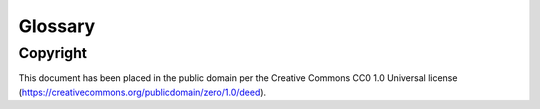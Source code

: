 ========
Glossary
========

.. glossary::

  Message Broker
    `Enterprise Integration Patterns`_ defines a `Message Broker`_ as an architectural
    building block that can receive :term:`messages <Message>` from
    multiple destinations, determine the correct destination and route the message
    to the correct channel.

  Message
    `Enterprise Integration Patterns`_ defines a `Message`_ as  data record that
    the messaging system can transmit through a message channel.

  Command Message
    `Enterprise Integration Patterns`_ defines a `Command Message`_ as a
    :term:`Message` which instructs a worker to execute a task.

  Event Message
    `Enterprise Integration Patterns`_ defines an `Event Message`_ as a
    :term:`Message` which indicates that an event has occurred.

  Document Message
    `Enterprise Integration Patterns`_ defines a `Document Message`_ as a
    :term:`Message` containing data from a data source.

  Service Activator
    `Enterprise Integration Patterns`_ defines a `Service Activator`_ as a
    one-way (request only) or two-way (request-reply) adapter between the
    :term:`Message` and the service it invokes.
    The service can be a simple as a method call.
    The activator handles all of the messaging details and invokes the service
    like any other client, such that the service doesn’t even know it’s being
    invoked through messaging.

  Idempotent Receiver
    `Enterprise Integration Patterns`_ defines an `Idempotent Receiver`_ as a
    component that can safely receive the same message multiple times
    but will produce the same side effects when facing duplicated messages.

  Message Dispatcher

    `Enterprise Integration Patterns`_ defines a `Message Dispatcher`_ as a
    component that will consume messages from a channel and distribute them to
    performers.

  Circuit Breaker
    Martin Fowler defines a `Circuit Breaker`_ in the following fashion:

      The basic idea behind the circuit breaker is very simple.
      You wrap a protected function call in a circuit breaker object, which monitors
      for failures.
      Once the failures reach a certain threshold, the circuit breaker trips,
      and all further calls to the circuit breaker return with an error,
      without the protected call being made at all.
      Usually you'll also want some kind of monitor alert if the circuit breaker
      trips.

  CAP Theorem
    The `CAP theorem`_ categorizes systems into three categories:

    * CP (:term:`Consistent <Consistency>` and :term:`Partition Tolerant`) — At first glance, the CP category is confusing, i.e., a system that is consistent and partition tolerant but never available. CP is referring to a category of systems where availability is sacrificed only in the case of a network partition.
    * CA (:term:`Consistent <Consistency>` and :term:`Available <Availability>`) — CA systems are consistent and available systems in the absence of any network partition. Often a single node's DB servers are categorized as CA systems. Single node DB servers do not need to deal with partition tolerance and are thus considered CA systems. The only hole in this theory is that single node DB systems are not a network of shared data systems and thus do not fall under the preview of CAP.
    * AP (:term:`Available <Availability>` and :term:`Partition Tolerant`) — These are systems that are available and partition tolerant but cannot guarantee consistency.

  Consistency
    A guarantee that every node in a distributed cluster returns the same, most recent, successful write.
    Consistency refers to every client having the same view of the data.
    There are various types of consistency models.
    Consistency in CAP (used to prove the theorem) refers to linearizability or sequential consistency, a very strong form of consistency.

  Availability
    Every non-failing node returns a response for all read and write requests in a reasonable amount of time.
    The key word here is every.
    To be available, every node on (either side of a network partition) must be able to respond in a reasonable
    amount of time.

  Partition Tolerant
    The system continues to function and upholds its consistency guarantees in spite of network partitions. Network partitions are a fact of life.
    Distributed systems guaranteeing partition tolerance can gracefully recover from partitions once the partition heals.

  Fault Tolerance
    TODO

  Network Resilience
    According to Wikipedia `Network Resilience`_ is:

      In computer networking: resilience is the ability to provide and maintain
      an acceptable level of service in the face of faults and challenges to
      normal operation.”
      Threats and challenges for services can range from simple misconfiguration
      over large scale natural disasters to targeted attacks.
      As such, network resilience touches a very wide range of topics.
      In order to increase the resilience of a given communication network,
      the probable challenges and risks have to be identified
      and appropriate resilience metrics have to be defined
      for the service to be protected.

  Monitoring
    According to `fastly`_ monitoring is:

      The activity of observing the state of a system over time.
      It uses instrumentation for problem detection, resolution,
      and continuous improvement.
      Monitoring alerts are reactive–they tell you when a known issue has
      already occurred
      (i.e. maybe your available memory is too low or you need more compute).
      Monitoring provides automated checks that you can execute against a
      distributed system to make sure that none of the things you predicted
      signify any trouble.
      While monitoring these known quantities is important,
      the practice also has limitations, including the fact that you are only
      looking for known issues. Which begs an important question,
      “what about the problems that you didn’t predict?”

  Observability
    According to Wikipedia in the context of control theory `Observability`_ is:

      In control theory, observability is a measure of how well internal states
      of a system can be inferred from knowledge of its external outputs.

    In the context of distributed systems observability is a super-set of
    :term:`Monitoring`.

    According to `fastly`_ the three pillars of observability are:

      Logs: Logs are a verbose representation of events that have happened.
      Logs tell a linear story about an event using string processing
      and regular expressions.
      A common challenge with logs is that if you haven’t properly indexed
      something, it will be difficult to find due to the sheer volume of
      log data.
      Traces: A trace captures a user’s journey through your application.
      Traces provide end-to-end visibility and are useful when you need to
      identify which components cause system errors, find performance
      bottlenecks, or monitor flow through modules.
      Metrics: Metrics can be either a point in time or monitored over
      intervals.
      These data points could be counters, gauges, etc.
      They typically represent data over intervals, but sometimes sacrifice
      details of an event in order to present data that is easier to assimilate.

  Structured Logging
    Structured Logging is a method to make log messages easy to process
    by machines.
    A usual log message is a timestamp, level and a message string.
    The context describing the logged event is embedded inside the message
    string.
    A structured log message store their context in a predetermined message
    format which allows machines to parse them more easily.

  JSON
    JSON stands for JavaScript Object Notation, which is a way to format data so
    that it can be transmitted from one place to another, most commonly between
    a server and a Web application.

  stdout
    Stdout, also known as standard output, is the default file descriptor
    where a process can write output.

  Service Locator
    Martin Fowler defines a `Service Locator`_ in the following fashion:

      The basic idea behind a service locator is to have an object that knows
      how to get hold of all of the services that an application might need.
      So a service locator for this application would have a method that returns
      a movie finder when one is needed.

  GIL
    The Global Interpreter Lock, abbreviated as the `GIL`_ is a mutex which
    prevents executing threads in parallel if both are about to execute a python
    bytecode.

    This is by design since Python has many atomic operations and maintaining
    individual locks on each object results in slower execution.

    Depending on the implementation, a thread may be forced to release the `GIL`_
    when a condition is met. In CPython's implementation of Python 3,
    a thread is forced to release the `GIL`_ after a it executes for a period of
    time.

    A thread may also release the `GIL`_ voluntarily when it uses a system call
    or when a C extension instructs to do so.

  IPC
    According to Wikipedia `Inter-process Communication`_:

      refers specifically to the mechanisms an operating system provides to allow
      the processes to manage shared data.
      Typically, applications can use IPC, categorized as clients and servers,
      where the client requests data and the server responds to client requests.
      Many applications are both clients and servers, as commonly seen in
      distributed computing.

      There are many `approaches <https://en.wikipedia.org/wiki/Inter-process_communication#Approaches>`_
      to IPC. Some of them are available in all operating systems, some are
      only available in specific operating systems.

  Task
    A task is a unit of business logic that is completely independent and can be
    executed regardless of the execution platform.

  Domain Model
    Martin Fowler defines a `Domain Model`_ in the following fashion:

      An object model of the domain that incorporates both behavior and data.

  Domain Event
    Martin Fowler defines a `Domain Event`_ in the following fashion:

      I go to Babur's for a meal on Tuesday, and pay by credit card.
      This might be modeled as an event, whose event type is 'make purchase',
      whose subject is my credit card, and whose occurred date is Tuesday.
      If Babur's uses an old manual system and doesn't transmit the transaction
      until Friday, the noticed date would be Friday.

      Things happen. Not all of them are interesting, some may be worth
      recording but don't provoke a reaction.
      The most interesting ones cause a reaction.
      Many systems need to react to interesting events.
      Often you need to know why a system reacts in the way it did.

      By funneling inputs to a system into streams of Domain Event you can keep
      a record of all the inputs to a system.
      This helps you organize your processing logic, and also allows you to keep
      an audit log of the inputs to the system.

  Ubiquitous Language
    TODO

  Result Backend
    TODO

  Celery Master
    TODO

  Celery Worker
    TODO

  Celery Multi
    TODO

  Celery Beat
    TODO

  Flower
    TODO

  Cell
    TODO

  ETL
    TODO

  Data Integration
    TODO

  Python
    Python is an easy to learn, powerful programming language.
    It has efficient high-level data structures and a simple but effective approach to object-oriented programming.
    Python’s elegant syntax and dynamic typing, together with its interpreted nature,
    make it an ideal language for scripting and rapid application development in many areas on most platforms.

  CPython
    CPython is the reference implementation of the Python programming language.
    Written in C and Python, CPython is the default and most widely used implementation of the language.

  PyPy
    PyPy is a replacement for CPython.
    It is built using the RPython language that was co-developed with it.
    The main reason to use it instead of CPython is speed: it runs generally faster.

Copyright
=========

This document has been placed in the public domain per the Creative Commons
CC0 1.0 Universal license (https://creativecommons.org/publicdomain/zero/1.0/deed).

.. _CAP theorem: https://dzone.com/articles/understanding-the-cap-theorem
.. _Enterprise Integration Patterns: https://www.enterpriseintegrationpatterns.com
.. _Message: https://www.enterpriseintegrationpatterns.com/patterns/messaging/Message.html
.. _Command Message: https://www.enterpriseintegrationpatterns.com/patterns/messaging/CommandMessage.html
.. _Event Message: https://www.enterpriseintegrationpatterns.com/patterns/messaging/EventMessage.html
.. _Document Message: https://www.enterpriseintegrationpatterns.com/patterns/messaging/DocumentMessage.html
.. _Message Dispatcher: https://www.enterpriseintegrationpatterns.com/patterns/messaging/MessageDispatcher.html
.. _ubiquitous language: https://martinfowler.com/bliki/UbiquitousLanguage.html
.. _Message Broker: https://www.enterpriseintegrationpatterns.com/patterns/messaging/MessageBroker.html
.. _Circuit Breaker: https://martinfowler.com/bliki/CircuitBreaker.html
.. _Network Resilience: https://en.wikipedia.org/wiki/Resilience_(network)
.. _Observability: https://en.wikipedia.org/wiki/Observability
.. _fastly: https://www.fastly.com/blog/monitoring-vs-observability
.. _Service Locator: https://martinfowler.com/articles/injection.html#UsingAServiceLocator
.. _Service Activator: https://www.enterpriseintegrationpatterns.com/patterns/messaging/MessagingAdapter.html
.. _Idempotent Receiver: https://www.enterpriseintegrationpatterns.com/patterns/messaging/IdempotentReceiver.html
.. _Inter-process Communication: https://en.wikipedia.org/wiki/Inter-process_communication
.. _Domain Event: https://martinfowler.com/eaaDev/DomainEvent.html
.. _Domain Model: https://martinfowler.com/eaaCatalog/domainModel.html
.. _GIL: https://realpython.com/python-gil/